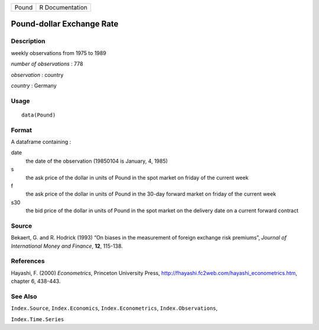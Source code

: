 +-------+-----------------+
| Pound | R Documentation |
+-------+-----------------+

Pound-dollar Exchange Rate
--------------------------

Description
~~~~~~~~~~~

weekly observations from 1975 to 1989

*number of observations* : 778

*observation* : country

*country* : Germany

Usage
~~~~~

::

   data(Pound)

Format
~~~~~~

A dataframe containing :

date
   the date of the observation (19850104 is January, 4, 1985)

s
   the ask price of the dollar in units of Pound in the spot market on
   friday of the current week

f
   the ask price of the dollar in units of Pound in the 30-day forward
   market on friday of the current week

s30
   the bid price of the dollar in units of Pound in the spot market on
   the delivery date on a current forward contract

Source
~~~~~~

Bekaert, G. and R. Hodrick (1993) “On biases in the measurement of
foreign exchange risk premiums”, *Journal of International Money and
Finance*, **12**, 115-138.

References
~~~~~~~~~~

Hayashi, F. (2000) *Econometrics*, Princeton University Press,
http://fhayashi.fc2web.com/hayashi_econometrics.htm, chapter 6, 438-443.

See Also
~~~~~~~~

``Index.Source``, ``Index.Economics``, ``Index.Econometrics``,
``Index.Observations``,

``Index.Time.Series``
